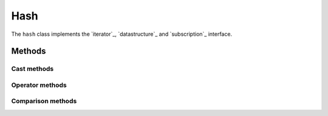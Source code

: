 =======
Hash
=======


The ``hash`` class implements the `iterator`_, `datastructure`_ and `subscription`_  interface.

Methods
-------

.. method:: hash.__ctor

    Constructor

.. method:: hash.__dtor

    Destructor


Cast methods
************

.. method:: hash.__numerical

    Returns a numerical of the hash length.

    ::

        h = hash[[ a:1, b:2, c:3 ]];
        l = hash.__numerical();         // numerical(3)


.. method:: hash.__string

    Returns a string representation of the hash in the form of ``string(hash[length])``.

.. method:: hash.__boolean

    Returns ``true`` when the hash is not empty, false otherwise.


    ::

        if ( hash[[]] ) { }         // false

        if ( hash[[ 1:2 ]]) { }     // true



Operator methods
****************



Comparison methods
******************

